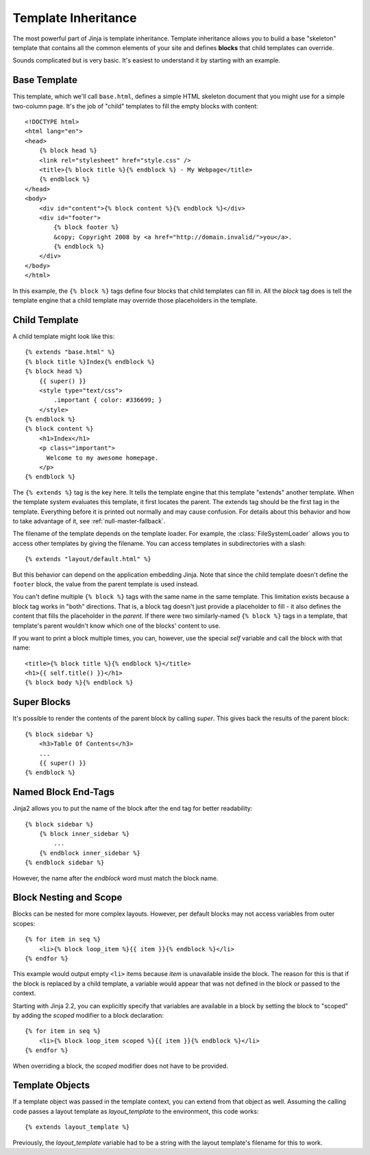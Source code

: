 .. highlight:: html+jinja

.. _template-inheritance:

Template Inheritance
--------------------

The most powerful part of Jinja is template inheritance. Template inheritance
allows you to build a base "skeleton" template that contains all the common
elements of your site and defines **blocks** that child templates can override.

Sounds complicated but is very basic. It's easiest to understand it by starting
with an example.


Base Template
~~~~~~~~~~~~~

This template, which we'll call ``base.html``, defines a simple HTML skeleton
document that you might use for a simple two-column page. It's the job of
"child" templates to fill the empty blocks with content::

    <!DOCTYPE html>
    <html lang="en">
    <head>
        {% block head %}
        <link rel="stylesheet" href="style.css" />
        <title>{% block title %}{% endblock %} - My Webpage</title>
        {% endblock %}
    </head>
    <body>
        <div id="content">{% block content %}{% endblock %}</div>
        <div id="footer">
            {% block footer %}
            &copy; Copyright 2008 by <a href="http://domain.invalid/">you</a>.
            {% endblock %}
        </div>
    </body>
    </html>

In this example, the ``{% block %}`` tags define four blocks that child templates
can fill in. All the `block` tag does is tell the template engine that a
child template may override those placeholders in the template.

Child Template
~~~~~~~~~~~~~~

A child template might look like this::

    {% extends "base.html" %}
    {% block title %}Index{% endblock %}
    {% block head %}
        {{ super() }}
        <style type="text/css">
            .important { color: #336699; }
        </style>
    {% endblock %}
    {% block content %}
        <h1>Index</h1>
        <p class="important">
          Welcome to my awesome homepage.
        </p>
    {% endblock %}

The ``{% extends %}`` tag is the key here. It tells the template engine that
this template "extends" another template.  When the template system evaluates
this template, it first locates the parent.  The extends tag should be the
first tag in the template.  Everything before it is printed out normally and
may cause confusion.  For details about this behavior and how to take
advantage of it, see :ref:`null-master-fallback`.

The filename of the template depends on the template loader.  For example, the
:class:`FileSystemLoader` allows you to access other templates by giving the
filename.  You can access templates in subdirectories with a slash::

    {% extends "layout/default.html" %}

But this behavior can depend on the application embedding Jinja.  Note that
since the child template doesn't define the ``footer`` block, the value from
the parent template is used instead.

You can't define multiple ``{% block %}`` tags with the same name in the
same template.  This limitation exists because a block tag works in "both"
directions.  That is, a block tag doesn't just provide a placeholder to fill
- it also defines the content that fills the placeholder in the *parent*.
If there were two similarly-named ``{% block %}`` tags in a template,
that template's parent wouldn't know which one of the blocks' content to use.

If you want to print a block multiple times, you can, however, use the special
`self` variable and call the block with that name::

    <title>{% block title %}{% endblock %}</title>
    <h1>{{ self.title() }}</h1>
    {% block body %}{% endblock %}


Super Blocks
~~~~~~~~~~~~

It's possible to render the contents of the parent block by calling `super`.
This gives back the results of the parent block::

    {% block sidebar %}
        <h3>Table Of Contents</h3>
        ...
        {{ super() }}
    {% endblock %}


Named Block End-Tags
~~~~~~~~~~~~~~~~~~~~

Jinja2 allows you to put the name of the block after the end tag for better
readability::

    {% block sidebar %}
        {% block inner_sidebar %}
            ...
        {% endblock inner_sidebar %}
    {% endblock sidebar %}

However, the name after the `endblock` word must match the block name.


Block Nesting and Scope
~~~~~~~~~~~~~~~~~~~~~~~

Blocks can be nested for more complex layouts.  However, per default blocks
may not access variables from outer scopes::

    {% for item in seq %}
        <li>{% block loop_item %}{{ item }}{% endblock %}</li>
    {% endfor %}

This example would output empty ``<li>`` items because `item` is unavailable
inside the block.  The reason for this is that if the block is replaced by
a child template, a variable would appear that was not defined in the block or
passed to the context.

Starting with Jinja 2.2, you can explicitly specify that variables are
available in a block by setting the block to "scoped" by adding the `scoped`
modifier to a block declaration::

    {% for item in seq %}
        <li>{% block loop_item scoped %}{{ item }}{% endblock %}</li>
    {% endfor %}

When overriding a block, the `scoped` modifier does not have to be provided.


Template Objects
~~~~~~~~~~~~~~~~

.. versionchanged:: 2.4

If a template object was passed in the template context, you can
extend from that object as well.  Assuming the calling code passes
a layout template as `layout_template` to the environment, this
code works::

    {% extends layout_template %}

Previously, the `layout_template` variable had to be a string with
the layout template's filename for this to work.